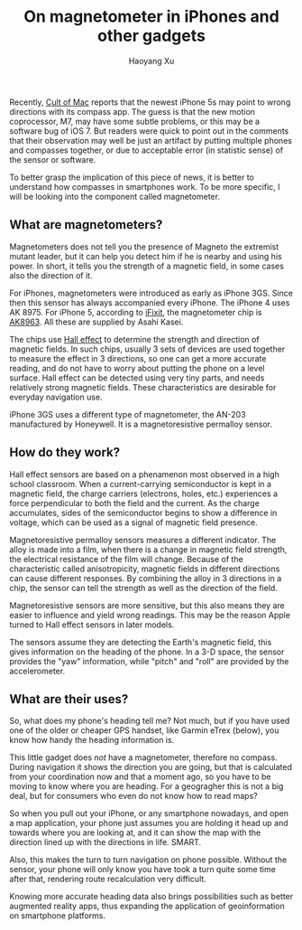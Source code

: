 #+title: On magnetometer in iPhones and other gadgets
#+created: 20130926
#+author: Haoyang Xu
#+status: notes
#+belief: highly likely
#+tags: ['gadget', 'geography', 'magnet']
#+<! Status choices are: links, notes, draft, in progress, finished >
#+BEGIN_HTML
  <!-- Status choices are: links, notes, draft, in progress, finished -->
  <!-- belief tags are: certain, highly likely, likely, possible, unlikely, highly unlikely, remote, impossible -->
#+END_HTML

Recently,
[[http://www.cultofmac.com/247282/iphone-5s-compass-and-level-way-off-base-users-say/][Cult
of Mac]] reports that the newest iPhone 5s may point to wrong directions
with its compass app. The guess is that the new motion coprocessor, M7,
may have some subtle problems, or this may be a software bug of iOS 7.
But readers were quick to point out in the comments that their
observation may well be just an artifact by putting multiple phones and
compasses together, or due to acceptable error (in statistic sense) of
the sensor or software.

To better grasp the implication of this piece of news, it is better to
understand how compasses in smartphones work. To be more specific, I
will be looking into the component called magnetometer.

** What are magnetometers?

Magnetometers does not tell you the presence of Magneto the extremist
mutant leader, but it can help you detect him if he is nearby and using
his power. In short, it tells you the strength of a magnetic field, in
some cases also the direction of it.

For iPhones, magnetometers were introduced as early as iPhone 3GS. Since
then this sensor has always accompanied every iPhone. The iPhone 4 uses
AK 8975. For iPhone 5, according to
[[http://www.ifixit.com/Answers/View/118986/What+compass-magnetometer+is+used+for+the+iPhone+5][iFixit]],
the magnetometer chip is
[[http://www.akm.com/akm/en/product/datasheet1/?partno=AK8963][AK8963]].
All these are supplied by Asahi Kasei.

The chips use [[http://en.wikipedia.org/wiki/Hall_effect][Hall effect]]
to determine the strength and direction of magnetic fields. In such
chips, usually 3 sets of devices are used together to measure the effect
in 3 directions, so one can get a more accurate reading, and do not have
to worry about putting the phone on a level surface. Hall effect can be
detected using very tiny parts, and needs relatively strong magnetic
fields. These characteristics are desirable for everyday navigation use.

iPhone 3GS uses a different type of magnetometer, the AN-203
manufactured by Honeywell. It is a magnetoresistive permalloy sensor.

** How do they work?

Hall effect sensors are based on a phenamenon most observed in a high
school classroom. When a current-carrying semiconductor is kept in a
magnetic field, the charge carriers (electrons, holes, etc.) experiences
a force perpendicular to both the field and the current. As the charge
accumulates, sides of the semiconductor begins to show a difference in
voltage, which can be used as a signal of magnetic field presence.

Magnetoresistive permalloy sensors measures a different indicator. The
alloy is made into a film, when there is a change in magnetic field
strength, the electrical resistance of the film will change. Because of
the characteristic called anisotropicity, magnetic fields in different
directions can cause different responses. By combining the alloy in 3
directions in a chip, the sensor can tell the strength as well as the
direction of the field.

Magnetoresistive sensors are more sensitive, but this also means they
are easier to influence and yield wrong readings. This may be the reason
Apple turned to Hall effect sensors in later models.

The sensors assume they are detecting the Earth's magnetic field, this
gives information on the heading of the phone. In a 3-D space, the
sensor provides the "yaw" information, while "pitch" and "roll" are
provided by the accelerometer.

** What are their uses?

So, what does my phone's heading tell me? Not much, but if you have used
one of the older or cheaper GPS handset, like Garmin eTrex (below), you
know how handy the heading information is.

This little gadget does /not/ have a magnetometer, therefore no compass.
During navigation it shows the direction you are going, but that is
calculated from your coordination now and that a moment ago, so you have
to be moving to know where you are heading. For a geogragher this is not
a big deal, but for consumers who even do not know how to read maps?

So when you pull out your iPhone, or any smartphone nowadays, and open a
map application, your phone just assumes you are holding it head up and
towards where you are looking at, and it can show the map with the
direction lined up with the directions in life. SMART.

Also, this makes the turn to turn navigation on phone possible. Without
the sensor, your phone will only know you have took a turn quite some
time after that, rendering route recalculation very difficult.

Knowing more accurate heading data also brings possibilities such as
better augmented reality apps, thus expanding the application of
geoinformation on smartphone platforms.
